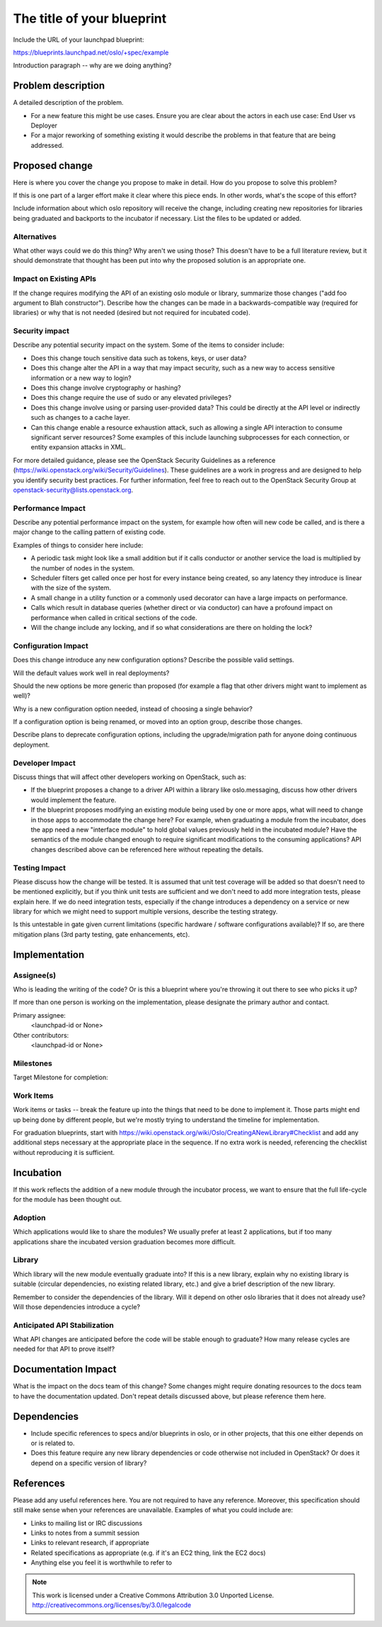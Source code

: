 ..
  This template should be in ReSTructured text.  For help with syntax,
  see http://sphinx-doc.org/rest.html

  To test out your formatting, build the docs using tox, or see:
  http://rst.ninjs.org

  The filename in the git repository should match the launchpad URL,
  for example a URL of
  https://blueprints.launchpad.net/oslo/+spec/awesome-thing should be
  named awesome-thing.rst.

  Wrap text at 79 columns.

  Do not delete any of the sections in this template.  If you have
  nothing to say for a whole section, just write: None

  If you would like to provide a diagram with your spec, ascii diagrams are
  required.  http://asciiflow.com/ is a very nice tool to assist with making
  ascii diagrams.  The reason for this is that the tool used to review specs is
  based purely on plain text.  Plain text will allow review to proceed without
  having to look at additional files which can not be viewed in gerrit.  It
  will also allow inline feedback on the diagram itself.

=============================
 The title of your blueprint
=============================

Include the URL of your launchpad blueprint:

https://blueprints.launchpad.net/oslo/+spec/example

Introduction paragraph -- why are we doing anything?

Problem description
===================

A detailed description of the problem.

* For a new feature this might be use cases. Ensure you are clear about the
  actors in each use case: End User vs Deployer

* For a major reworking of something existing it would describe the
  problems in that feature that are being addressed.

Proposed change
===============

Here is where you cover the change you propose to make in detail. How do you
propose to solve this problem?

If this is one part of a larger effort make it clear where this piece ends. In
other words, what's the scope of this effort?

Include information about which oslo repository will receive the
change, including creating new repositories for libraries being
graduated and backports to the incubator if necessary. List the files
to be updated or added.

Alternatives
------------

What other ways could we do this thing? Why aren't we using those? This doesn't
have to be a full literature review, but it should demonstrate that thought has
been put into why the proposed solution is an appropriate one.

Impact on Existing APIs
-----------------------

If the change requires modifying the API of an existing oslo module or
library, summarize those changes ("add foo argument to Blah
constructor"). Describe how the changes can be made in a
backwards-compatible way (required for libraries) or why that is not
needed (desired but not required for incubated code).

Security impact
---------------

Describe any potential security impact on the system.  Some of the items to
consider include:

* Does this change touch sensitive data such as tokens, keys, or user data?

* Does this change alter the API in a way that may impact security, such as
  a new way to access sensitive information or a new way to login?

* Does this change involve cryptography or hashing?

* Does this change require the use of sudo or any elevated privileges?

* Does this change involve using or parsing user-provided data? This could
  be directly at the API level or indirectly such as changes to a cache layer.

* Can this change enable a resource exhaustion attack, such as allowing a
  single API interaction to consume significant server resources? Some examples
  of this include launching subprocesses for each connection, or entity
  expansion attacks in XML.

For more detailed guidance, please see the OpenStack Security Guidelines as
a reference (https://wiki.openstack.org/wiki/Security/Guidelines).  These
guidelines are a work in progress and are designed to help you identify
security best practices.  For further information, feel free to reach out
to the OpenStack Security Group at openstack-security@lists.openstack.org.

Performance Impact
------------------

Describe any potential performance impact on the system, for example
how often will new code be called, and is there a major change to the calling
pattern of existing code.

Examples of things to consider here include:

* A periodic task might look like a small addition but if it calls conductor or
  another service the load is multiplied by the number of nodes in the system.

* Scheduler filters get called once per host for every instance being created,
  so any latency they introduce is linear with the size of the system.

* A small change in a utility function or a commonly used decorator can have a
  large impacts on performance.

* Calls which result in database queries (whether direct or via conductor)
  can have a profound impact on performance when called in critical sections of
  the code.

* Will the change include any locking, and if so what considerations are there
  on holding the lock?

Configuration Impact
--------------------

Does this change introduce any new configuration options? Describe the
possible valid settings.

Will the default values work well in real deployments?

Should the new options be more generic than proposed (for example a
flag that other drivers might want to implement as well)?

Why is a new configuration option needed, instead of choosing a single
behavior?

If a configuration option is being renamed, or moved into an option
group, describe those changes.

Describe plans to deprecate configuration options, including the
upgrade/migration path for anyone doing continuous deployment.

Developer Impact
----------------

Discuss things that will affect other developers working on OpenStack,
such as:

* If the blueprint proposes a change to a driver API within a library
  like oslo.messaging, discuss how other drivers would implement the
  feature.

* If the blueprint proposes modifying an existing module being used by
  one or more apps, what will need to change in those apps to
  accommodate the change here? For example, when graduating a module
  from the incubator, does the app need a new "interface module" to
  hold global values previously held in the incubated module? Have the
  semantics of the module changed enough to require significant
  modifications to the consuming applications?  API changes described
  above can be referenced here without repeating the details.

Testing Impact
--------------

Please discuss how the change will be tested. It is assumed that unit
test coverage will be added so that doesn't need to be mentioned
explicitly, but if you think unit tests are sufficient and we don't
need to add more integration tests, please explain here. If we do need
integration tests, especially if the change introduces a dependency on
a service or new library for which we might need to support multiple
versions, describe the testing strategy.

Is this untestable in gate given current limitations (specific hardware /
software configurations available)? If so, are there mitigation plans (3rd
party testing, gate enhancements, etc).

Implementation
==============

Assignee(s)
-----------

Who is leading the writing of the code? Or is this a blueprint where you're
throwing it out there to see who picks it up?

If more than one person is working on the implementation, please designate the
primary author and contact.

Primary assignee:
  <launchpad-id or None>

Other contributors:
  <launchpad-id or None>

Milestones
----------

Target Milestone for completion:

Work Items
----------

Work items or tasks -- break the feature up into the things that need to be
done to implement it. Those parts might end up being done by different people,
but we're mostly trying to understand the timeline for implementation.

For graduation blueprints, start with
https://wiki.openstack.org/wiki/Oslo/CreatingANewLibrary#Checklist and
add any additional steps necessary at the appropriate place in the
sequence. If no extra work is needed, referencing the checklist
without reproducing it is sufficient.

Incubation
==========

If this work reflects the addition of a new module through the
incubator process, we want to ensure that the full life-cycle for the
module has been thought out.

Adoption
--------

Which applications would like to share the modules? We usually prefer
at least 2 applications, but if too many applications share the
incubated version graduation becomes more difficult.

Library
-------

Which library will the new module eventually graduate into? If this is
a new library, explain why no existing library is suitable (circular
dependencies, no existing related library, etc.) and give a brief
description of the new library.

Remember to consider the dependencies of the library. Will it depend
on other oslo libraries that it does not already use? Will those
dependencies introduce a cycle?

Anticipated API Stabilization
-----------------------------

What API changes are anticipated before the code will be stable enough
to graduate? How many release cycles are needed for that API to prove
itself?

Documentation Impact
====================

What is the impact on the docs team of this change? Some changes might require
donating resources to the docs team to have the documentation updated. Don't
repeat details discussed above, but please reference them here.

Dependencies
============

- Include specific references to specs and/or blueprints in oslo, or in other
  projects, that this one either depends on or is related to.

- Does this feature require any new library dependencies or code otherwise not
  included in OpenStack? Or does it depend on a specific version of library?

References
==========

Please add any useful references here. You are not required to have any
reference. Moreover, this specification should still make sense when your
references are unavailable. Examples of what you could include are:

* Links to mailing list or IRC discussions

* Links to notes from a summit session

* Links to relevant research, if appropriate

* Related specifications as appropriate (e.g.  if it's an EC2 thing, link the
  EC2 docs)

* Anything else you feel it is worthwhile to refer to



.. note::

  This work is licensed under a Creative Commons Attribution 3.0
  Unported License.
  http://creativecommons.org/licenses/by/3.0/legalcode

